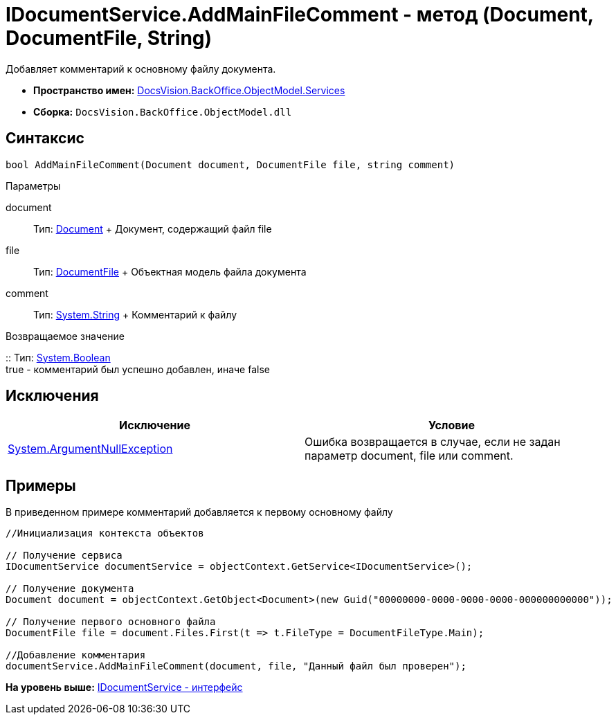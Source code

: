 = IDocumentService.AddMainFileComment - метод (Document, DocumentFile, String)

Добавляет комментарий к основному файлу документа.

* [.keyword]*Пространство имен:* xref:Services_NS.adoc[DocsVision.BackOffice.ObjectModel.Services]
* [.keyword]*Сборка:* [.ph .filepath]`DocsVision.BackOffice.ObjectModel.dll`

== Синтаксис

[source,pre,codeblock,language-csharp]
----
bool AddMainFileComment(Document document, DocumentFile file, string comment)
----

Параметры

document::
  Тип: xref:../Document_CL.adoc[Document]
  +
  Документ, содержащий файл file
file::
  Тип: xref:../DocumentFile_CL.adoc[DocumentFile]
  +
  Объектная модель файла документа
comment::
  Тип: http://msdn.microsoft.com/ru-ru/library/system.string.aspx[System.String]
  +
  Комментарий к файлу

Возвращаемое значение

::
  Тип: http://msdn.microsoft.com/ru-ru/library/system.boolean.aspx[System.Boolean]
  +
  true - комментарий был успешно добавлен, иначе false

== Исключения

[cols=",",options="header",]
|===
|Исключение |Условие
|http://msdn.microsoft.com/ru-ru/library/system.argumentnullexception.aspx[System.ArgumentNullException] |Ошибка возвращается в случае, если не задан параметр document, file или comment.
|===

== Примеры

В приведенном примере комментарий добавляется к первому основному файлу

[source,pre,codeblock,language-csharp]
----
//Инициализация контекста объектов

// Получение сервиса
IDocumentService documentService = objectContext.GetService<IDocumentService>();

// Получение документа
Document document = objectContext.GetObject<Document>(new Guid("00000000-0000-0000-0000-000000000000"));

// Получение первого основного файла
DocumentFile file = document.Files.First(t => t.FileType = DocumentFileType.Main);

//Добавление комментария
documentService.AddMainFileComment(document, file, "Данный файл был проверен");
----

*На уровень выше:* xref:../../../../../api/DocsVision/BackOffice/ObjectModel/Services/IDocumentService_IN.adoc[IDocumentService - интерфейс]
